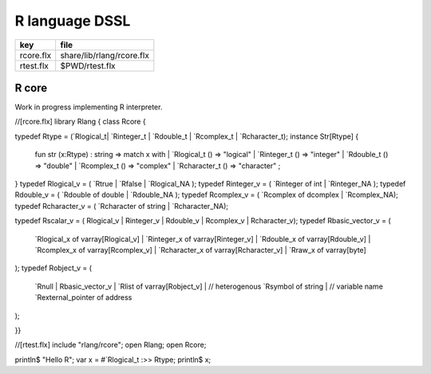 
===============
R language DSSL
===============

========== =========================
key        file                      
========== =========================
rcore.flx  share/lib/rlang/rcore.flx 
rtest.flx  $PWD/rtest.flx            
========== =========================


R core
======

Work in progress implementing R interpreter.


.. code-block:: felix
//[rcore.flx]
library Rlang {
class Rcore {

typedef Rtype = (`Rlogical_t| `Rinteger_t | `Rdouble_t | `Rcomplex_t | `Rcharacter_t);
instance Str[Rtype] {
  fun str (x:Rtype) : string => match x with
  | `Rlogical_t () => "logical"
  | `Rinteger_t () => "integer"
  | `Rdouble_t () => "double"
  | `Rcomplex_t () => "complex"
  | `Rcharacter_t () => "character"
  ;
}
typedef Rlogical_v = ( `Rtrue | `Rfalse | `Rlogical_NA );
typedef Rinteger_v = ( `Rinteger of int | `Rinteger_NA );
typedef Rdouble_v = ( `Rdouble of double | `Rdouble_NA );
typedef Rcomplex_v = ( `Rcomplex of dcomplex | `Rcomplex_NA);
typedef Rcharacter_v = ( `Rcharacter of string | `Rcharacter_NA);

typedef Rscalar_v = ( Rlogical_v | Rinteger_v | Rdouble_v | Rcomplex_v | Rcharacter_v); 
typedef Rbasic_vector_v = (
  `Rlogical_x of varray[Rlogical_v] | 
  `Rinteger_x of varray[Rinteger_v] | 
  `Rdouble_x of varray[Rdouble_v] | 
  `Rcomplex_x of varray[Rcomplex_v] | 
  `Rcharacter_x of varray[Rcharacter_v] | 
  `Rraw_x of varray[byte]  
);
typedef Robject_v = (
  `Rnull | 
  Rbasic_vector_v | 
  `Rlist of varray[Robject_v] |  // heterogenous
  `Rsymbol of string |            // variable name 
  `Rexternal_pointer of address
);

}}


.. code-block:: felix
//[rtest.flx]
include "rlang/rcore";
open Rlang;
open Rcore;

println$ "Hello R";
var x = #`Rlogical_t :>> Rtype;
println$ x;


